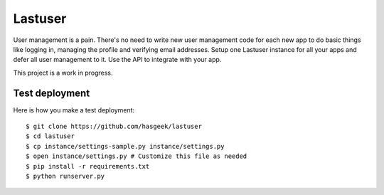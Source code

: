 Lastuser
========

User management is a pain. There's no need to write new user management code
for each new app to do basic things like logging in, managing the profile and
verifying email addresses. Setup one Lastuser instance for all your apps and
defer all user management to it. Use the API to integrate with your app.

This project is a work in progress.


Test deployment
---------------

Here is how you make a test deployment::

    $ git clone https://github.com/hasgeek/lastuser
    $ cd lastuser
    $ cp instance/settings-sample.py instance/settings.py
    $ open instance/settings.py # Customize this file as needed
    $ pip install -r requirements.txt
    $ python runserver.py
